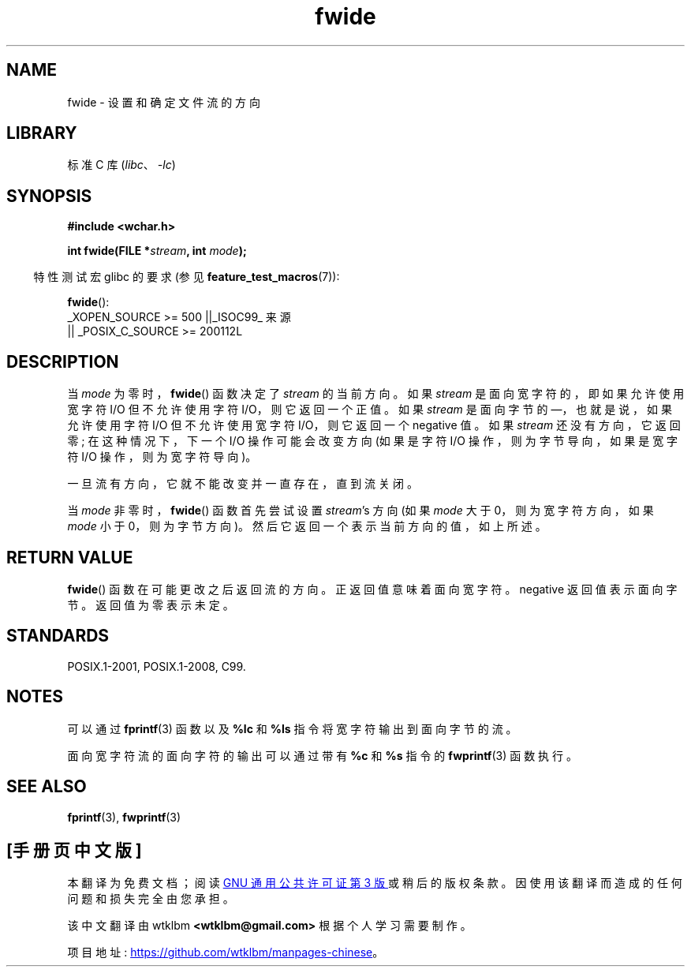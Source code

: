 .\" -*- coding: UTF-8 -*-
.\" Copyright (c) Bruno Haible <haible@clisp.cons.org>
.\"
.\" SPDX-License-Identifier: GPL-2.0-or-later
.\"
.\" References consulted:
.\"   GNU glibc-2 source code and manual
.\"   Dinkumware C library reference http://www.dinkumware.com/
.\"   OpenGroup's Single UNIX specification http://www.UNIX-systems.org/online.html
.\"   ISO/IEC 9899:1999
.\"
.\"*******************************************************************
.\"
.\" This file was generated with po4a. Translate the source file.
.\"
.\"*******************************************************************
.TH fwide 3 2023\-02\-05 "Linux man\-pages 6.03" 
.SH NAME
fwide \- 设置和确定文件流的方向
.SH LIBRARY
标准 C 库 (\fIlibc\fP、\fI\-lc\fP)
.SH SYNOPSIS
.nf
\fB#include <wchar.h>\fP
.PP
\fBint fwide(FILE *\fP\fIstream\fP\fB, int \fP\fImode\fP\fB);\fP
.fi
.PP
.RS -4
特性测试宏 glibc 的要求 (参见 \fBfeature_test_macros\fP(7)):
.RE
.PP
\fBfwide\fP():
.nf
    _XOPEN_SOURCE >= 500 ||_ISOC99_ 来源
        || _POSIX_C_SOURCE >= 200112L
.fi
.SH DESCRIPTION
当 \fImode\fP 为零时，\fBfwide\fP() 函数决定了 \fIstream\fP 的当前方向。 如果 \fIstream\fP
是面向宽字符的，即如果允许使用宽字符 I/O 但不允许使用字符 I/O，则它返回一个正值。 如果 \fIstream\fP 是面向字节的
\[em]，也就是说，如果允许使用字符 I/O 但不允许使用宽字符 I/O，则它返回一个 negative 值。 如果 \fIstream\fP
还没有方向，它返回零; 在这种情况下，下一个 I/O 操作可能会改变方向 (如果是字符 I/O 操作，则为字节导向，如果是宽字符 I/O
操作，则为宽字符导向)。
.PP
一旦流有方向，它就不能改变并一直存在，直到流关闭。
.PP
当 \fImode\fP 非零时，\fBfwide\fP() 函数首先尝试设置 \fIstream\fP's 方向 (如果 \fImode\fP 大于 0，则为宽字符方向，如果
\fImode\fP 小于 0，则为字节方向)。 然后它返回一个表示当前方向的值，如上所述。
.SH "RETURN VALUE"
\fBfwide\fP() 函数在可能更改之后返回流的方向。 正返回值意味着面向宽字符。 negative 返回值表示面向字节。 返回值为零表示未定。
.SH STANDARDS
POSIX.1\-2001, POSIX.1\-2008, C99.
.SH NOTES
可以通过 \fBfprintf\fP(3) 函数以及 \fB%lc\fP 和 \fB%ls\fP 指令将宽字符输出到面向字节的流。
.PP
面向宽字符流的面向字符的输出可以通过带有 \fB%c\fP 和 \fB%s\fP 指令的 \fBfwprintf\fP(3) 函数执行。
.SH "SEE ALSO"
\fBfprintf\fP(3), \fBfwprintf\fP(3)
.PP
.SH [手册页中文版]
.PP
本翻译为免费文档；阅读
.UR https://www.gnu.org/licenses/gpl-3.0.html
GNU 通用公共许可证第 3 版
.UE
或稍后的版权条款。因使用该翻译而造成的任何问题和损失完全由您承担。
.PP
该中文翻译由 wtklbm
.B <wtklbm@gmail.com>
根据个人学习需要制作。
.PP
项目地址:
.UR \fBhttps://github.com/wtklbm/manpages-chinese\fR
.ME 。
